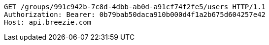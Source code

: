 [source,http,options="nowrap"]
----
GET /groups/991c942b-7c8d-4dbb-ab0d-a91cf74f2fe5/users HTTP/1.1
Authorization: Bearer: 0b79bab50daca910b000d4f1a2b675d604257e42
Host: api.breezie.com

----